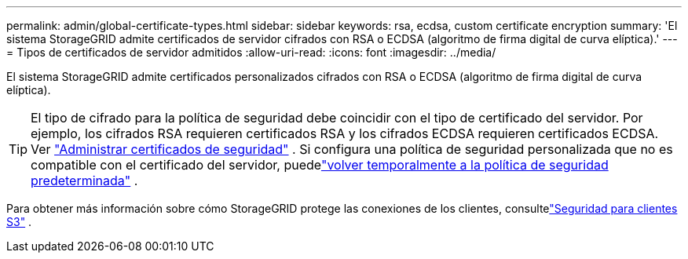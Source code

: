 ---
permalink: admin/global-certificate-types.html 
sidebar: sidebar 
keywords: rsa, ecdsa, custom certificate encryption 
summary: 'El sistema StorageGRID admite certificados de servidor cifrados con RSA o ECDSA (algoritmo de firma digital de curva elíptica).' 
---
= Tipos de certificados de servidor admitidos
:allow-uri-read: 
:icons: font
:imagesdir: ../media/


[role="lead"]
El sistema StorageGRID admite certificados personalizados cifrados con RSA o ECDSA (algoritmo de firma digital de curva elíptica).


TIP: El tipo de cifrado para la política de seguridad debe coincidir con el tipo de certificado del servidor.  Por ejemplo, los cifrados RSA requieren certificados RSA y los cifrados ECDSA requieren certificados ECDSA. Ver link:using-storagegrid-security-certificates.html["Administrar certificados de seguridad"] .  Si configura una política de seguridad personalizada que no es compatible con el certificado del servidor, puedelink:manage-tls-ssh-policy.html#temporarily-revert-to-default-security-policy["volver temporalmente a la política de seguridad predeterminada"] .

Para obtener más información sobre cómo StorageGRID protege las conexiones de los clientes, consultelink:security-for-clients.html["Seguridad para clientes S3"] .

